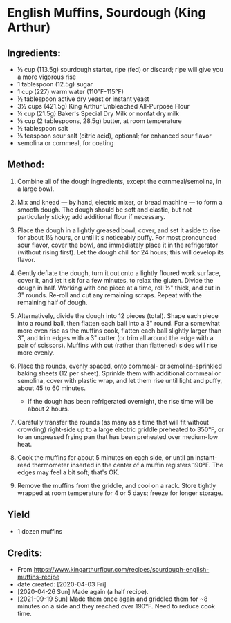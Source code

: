 #+STARTUP: showeverything
* English Muffins, Sourdough (King Arthur)
** Ingredients:
- ½ cup (113.5g) sourdough starter, ripe (fed) or discard; ripe will give you a more vigorous rise
- 1 tablespoon (12.5g) sugar
- 1 cup (227) warm water (110°F-115°F)
- ½ tablespoon active dry yeast or instant yeast
- 3½ cups (421.5g) King Arthur Unbleached All-Purpose Flour
- ¼ cup (21.5g) Baker's Special Dry Milk or nonfat dry milk
- ⅛ cup (2 tablespoons, 28.5g) butter, at room temperature
- ½ tablespoon salt
- ⅛ teaspoon sour salt (citric acid), optional; for enhanced sour flavor
- semolina or cornmeal, for coating
** Method:
1. Combine all of the dough ingredients, except the cornmeal/semolina, in a large bowl.

2. Mix and knead — by hand, electric mixer, or bread machine — to form a smooth dough. The dough should be soft and elastic, but not particularly sticky; add additional flour if necessary.

3. Place the dough in a lightly greased bowl, cover, and set it aside to rise for about 1½ hours, or until it's noticeably puffy. For most pronounced sour flavor, cover the bowl, and immediately place it in the refrigerator (without rising first). Let the dough chill for 24 hours; this will develop its flavor.

4. Gently deflate the dough, turn it out onto a lightly floured work surface, cover it, and let it sit for a few minutes, to relax the gluten. Divide the dough in half. Working with one piece at a time, roll ½" thick, and cut in 3" rounds. Re-roll and cut any remaining scraps. Repeat with the remaining half of dough.

5. Alternatively, divide the dough into 12 pieces (total). Shape each piece into a round ball, then flatten each ball into a 3" round. For a somewhat more even rise as the muffins cook, flatten each ball slightly larger than 3", and trim edges with a 3" cutter (or trim all around the edge with a pair of scissors). Muffins with cut (rather than flattened) sides will rise more evenly.

6. Place the rounds, evenly spaced, onto cornmeal- or semolina-sprinkled baking sheets (12 per sheet). Sprinkle them with additional cornmeal or semolina, cover with plastic wrap, and let them rise until light and puffy, about 45 to 60 minutes.
     - If the dough has been refrigerated overnight, the rise time will be about 2 hours.

7. Carefully transfer the rounds (as many as a time that will fit without crowding) right-side up to a large electric griddle preheated to 350°F, or to an ungreased frying pan that has been preheated over medium-low heat.

8. Cook the muffins for about 5 minutes on each side, or until an instant-read thermometer inserted in the center of a muffin registers 190°F. The edges may feel a bit soft; that's OK.

9. Remove the muffins from the griddle, and cool on a rack. Store tightly wrapped at room temperature for 4 or 5 days; freeze for longer storage.
** Yield
- 1 dozen muffins
** Credits:
- From https://www.kingarthurflour.com/recipes/sourdough-english-muffins-recipe
- date created: [2020-04-03 Fri]
- [2020-04-26 Sun] Made again (a half recipe).
- [2021-09-19 Sun] Made them once again and griddled them for ~8 minutes on a side and they reached over 190°F. Need to reduce cook time.
